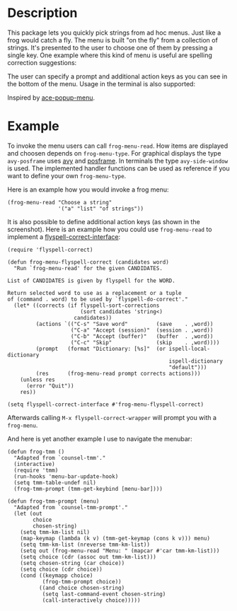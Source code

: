 #+BEGIN_HTML
<p>
<a href="https://elpa.gnu.org/packages/frog-menu.html"><img alt="GNU ELPA" src="https://elpa.gnu.org/favicon.png"/></a>
<a href="https://travis-ci.com/clemera/frog-menu"><img alt="Travis CI" src="https://travis-ci.com/clemera/frog-menu.svg?branch=master"/></a>
</p>
#+END_HTML


* Description

This package lets you quickly pick strings from ad hoc menus. Just like a frog
would catch a fly. The menu is built "on the fly" from a collection of
strings. It's presented to the user to choose one of them by pressing a single
key. One example where this kind of menu is useful are spelling correction
suggestions:

[[./images/spellcheck.png]]

The user can specify a prompt and additional action keys as you can see in the
bottom of the menu. Usage in the terminal is also supported:

[[./images/spellcheck2.png]]


Inspired by [[https://github.com/mrkkrp/ace-popup-menu][ace-popup-menu]].

* Example

To invoke the menu users can call =frog-menu-read=. How items are displayed
and choosen depends on =frog-menu-type=. For graphical displays the type
=avy-posframe= uses [[https://github.com/abo-abo/avy][avy]] and [[https://github.com/tumashu/posframe][posframe]]. In terminals the type =avy-side-window=
is used. The implemented handler functions can be used as reference if you
want to define your own =frog-menu-type=.

Here is an example how you would invoke a frog menu:

#+begin_src elisp
(frog-menu-read "Choose a string"
                '("a" "list" "of strings"))
#+end_src

It is also possible to define additional action keys (as shown in the
screenshot). Here is an example how you could use =frog-menu-read= to
implement a [[https://github.com/d12frosted/flyspell-correct][flyspell-correct-interface]]:

#+begin_src elisp
(require 'flyspell-correct)

(defun frog-menu-flyspell-correct (candidates word)
  "Run `frog-menu-read' for the given CANDIDATES.

List of CANDIDATES is given by flyspell for the WORD.

Return selected word to use as a replacement or a tuple
of (command . word) to be used by `flyspell-do-correct'."
  (let* ((corrects (if flyspell-sort-corrections
                       (sort candidates 'string<)
                     candidates))
         (actions `(("C-s" "Save word"         (save    . ,word))
                    ("C-a" "Accept (session)"  (session . ,word))
                    ("C-b" "Accept (buffer)"   (buffer  . ,word))
                    ("C-c" "Skip"              (skip    . ,word))))
         (prompt   (format "Dictionary: [%s]"  (or ispell-local-dictionary
                                                   ispell-dictionary
                                                   "default")))
         (res      (frog-menu-read prompt corrects actions)))
    (unless res
      (error "Quit"))
    res))

(setq flyspell-correct-interface #'frog-menu-flyspell-correct)
#+end_src

Afterwards calling =M-x flyspell-correct-wrapper= will prompt you with a
=frog-menu=.

And here is yet another example I use to navigate the menubar:

#+begin_src elisp
(defun frog-tmm ()
  "Adapted from `counsel-tmm'."
  (interactive)
  (require 'tmm)
  (run-hooks 'menu-bar-update-hook)
  (setq tmm-table-undef nil)
  (frog-tmm-prompt (tmm-get-keybind [menu-bar])))

(defun frog-tmm-prompt (menu)
  "Adapted from `counsel-tmm-prompt'."
  (let (out
        choice
        chosen-string)
    (setq tmm-km-list nil)
    (map-keymap (lambda (k v) (tmm-get-keymap (cons k v))) menu)
    (setq tmm-km-list (nreverse tmm-km-list))
    (setq out (frog-menu-read "Menu: " (mapcar #'car tmm-km-list)))
    (setq choice (cdr (assoc out tmm-km-list)))
    (setq chosen-string (car choice))
    (setq choice (cdr choice))
    (cond ((keymapp choice)
           (frog-tmm-prompt choice))
          ((and choice chosen-string)
           (setq last-command-event chosen-string)
           (call-interactively choice)))))
#+end_src
